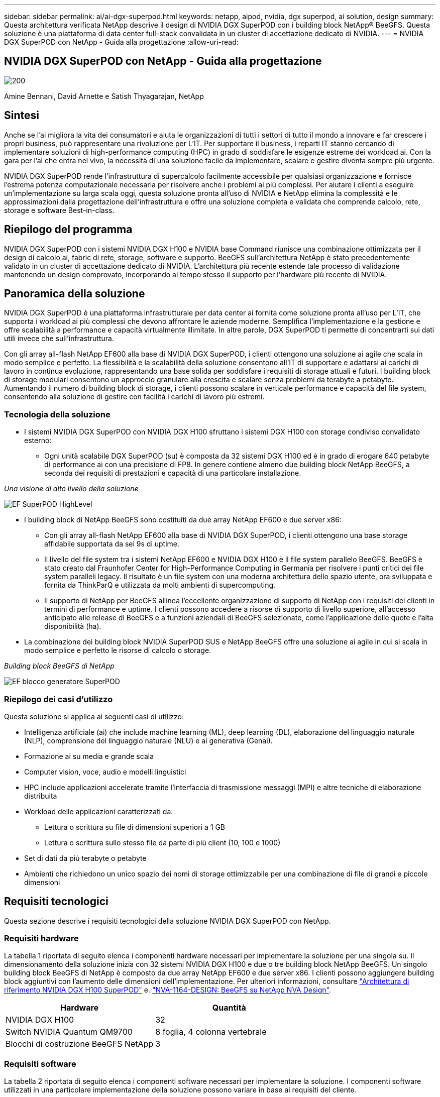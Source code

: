 ---
sidebar: sidebar 
permalink: ai/ai-dgx-superpod.html 
keywords: netapp, aipod, nvidia, dgx superpod, ai solution, design 
summary: Questa architettura verificata NetApp descrive il design di NVIDIA DGX SuperPOD con i building block NetApp® BeeGFS. Questa soluzione è una piattaforma di data center full-stack convalidata in un cluster di accettazione dedicato di NVIDIA. 
---
= NVIDIA DGX SuperPOD con NetApp - Guida alla progettazione
:allow-uri-read: 




== NVIDIA DGX SuperPOD con NetApp - Guida alla progettazione

image::NVIDIAlogo.png[200]

Amine Bennani, David Arnette e Satish Thyagarajan, NetApp



== Sintesi

Anche se l'ai migliora la vita dei consumatori e aiuta le organizzazioni di tutti i settori di tutto il mondo a innovare e far crescere i propri business, può rappresentare una rivoluzione per L'IT. Per supportare il business, i reparti IT stanno cercando di implementare soluzioni di high-performance computing (HPC) in grado di soddisfare le esigenze estreme dei workload ai. Con la gara per l'ai che entra nel vivo, la necessità di una soluzione facile da implementare, scalare e gestire diventa sempre più urgente.

NVIDIA DGX SuperPOD rende l'infrastruttura di supercalcolo facilmente accessibile per qualsiasi organizzazione e fornisce l'estrema potenza computazionale necessaria per risolvere anche i problemi ai più complessi. Per aiutare i clienti a eseguire un'implementazione su larga scala oggi, questa soluzione pronta all'uso di NVIDIA e NetApp elimina la complessità e le approssimazioni dalla progettazione dell'infrastruttura e offre una soluzione completa e validata che comprende calcolo, rete, storage e software Best-in-class.



== Riepilogo del programma

NVIDIA DGX SuperPOD con i sistemi NVIDIA DGX H100 e NVIDIA base Command riunisce una combinazione ottimizzata per il design di calcolo ai, fabric di rete, storage, software e supporto. BeeGFS sull'architettura NetApp è stato precedentemente validato in un cluster di accettazione dedicato di NVIDIA. L'architettura più recente estende tale processo di validazione mantenendo un design comprovato, incorporando al tempo stesso il supporto per l'hardware più recente di NVIDIA.



== Panoramica della soluzione

NVIDIA DGX SuperPOD è una piattaforma infrastrutturale per data center ai fornita come soluzione pronta all'uso per L'IT, che supporta i workload ai più complessi che devono affrontare le aziende moderne. Semplifica l'implementazione e la gestione e offre scalabilità a performance e capacità virtualmente illimitate. In altre parole, DGX SuperPOD ti permette di concentrarti sui dati utili invece che sull'infrastruttura.

Con gli array all-flash NetApp EF600 alla base di NVIDIA DGX SuperPOD, i clienti ottengono una soluzione ai agile che scala in modo semplice e perfetto. La flessibilità e la scalabilità della soluzione consentono all'IT di supportare e adattarsi ai carichi di lavoro in continua evoluzione, rappresentando una base solida per soddisfare i requisiti di storage attuali e futuri. I building block di storage modulari consentono un approccio granulare alla crescita e scalare senza problemi da terabyte a petabyte. Aumentando il numero di building block di storage, i clienti possono scalare in verticale performance e capacità del file system, consentendo alla soluzione di gestire con facilità i carichi di lavoro più estremi.



=== Tecnologia della soluzione

* I sistemi NVIDIA DGX SuperPOD con NVIDIA DGX H100 sfruttano i sistemi DGX H100 con storage condiviso convalidato esterno:
+
** Ogni unità scalabile DGX SuperPOD (su) è composta da 32 sistemi DGX H100 ed è in grado di erogare 640 petabyte di performance ai con una precisione di FP8. In genere contiene almeno due building block NetApp BeeGFS, a seconda dei requisiti di prestazioni e capacità di una particolare installazione.




_Una visione di alto livello della soluzione_

image::EF_SuperPOD_HighLevel.png[EF SuperPOD HighLevel]

* I building block di NetApp BeeGFS sono costituiti da due array NetApp EF600 e due server x86:
+
** Con gli array all-flash NetApp EF600 alla base di NVIDIA DGX SuperPOD, i clienti ottengono una base storage affidabile supportata da sei 9s di uptime.
** Il livello del file system tra i sistemi NetApp EF600 e NVIDIA DGX H100 è il file system parallelo BeeGFS. BeeGFS è stato creato dal Fraunhofer Center for High-Performance Computing in Germania per risolvere i punti critici dei file system paralleli legacy. Il risultato è un file system con una moderna architettura dello spazio utente, ora sviluppata e fornita da ThinkParQ e utilizzata da molti ambienti di supercomputing.
** Il supporto di NetApp per BeeGFS allinea l'eccellente organizzazione di supporto di NetApp con i requisiti dei clienti in termini di performance e uptime. I clienti possono accedere a risorse di supporto di livello superiore, all'accesso anticipato alle release di BeeGFS e a funzioni aziendali di BeeGFS selezionate, come l'applicazione delle quote e l'alta disponibilità (ha).


* La combinazione dei building block NVIDIA SuperPOD SUS e NetApp BeeGFS offre una soluzione ai agile in cui si scala in modo semplice e perfetto le risorse di calcolo o storage.


_Building block BeeGFS di NetApp_

image::EF_SuperPOD_buildingblock.png[EF blocco generatore SuperPOD]



=== Riepilogo dei casi d'utilizzo

Questa soluzione si applica ai seguenti casi di utilizzo:

* Intelligenza artificiale (ai) che include machine learning (ML), deep learning (DL), elaborazione del linguaggio naturale (NLP), comprensione del linguaggio naturale (NLU) e ai generativa (Genai).
* Formazione ai su media e grande scala
* Computer vision, voce, audio e modelli linguistici
* HPC include applicazioni accelerate tramite l'interfaccia di trasmissione messaggi (MPI) e altre tecniche di elaborazione distribuita
* Workload delle applicazioni caratterizzati da:
+
** Lettura o scrittura su file di dimensioni superiori a 1 GB
** Lettura o scrittura sullo stesso file da parte di più client (10, 100 e 1000)


* Set di dati da più terabyte o petabyte
* Ambienti che richiedono un unico spazio dei nomi di storage ottimizzabile per una combinazione di file di grandi e piccole dimensioni




== Requisiti tecnologici

Questa sezione descrive i requisiti tecnologici della soluzione NVIDIA DGX SuperPOD con NetApp.



=== Requisiti hardware

La tabella 1 riportata di seguito elenca i componenti hardware necessari per implementare la soluzione per una singola su. Il dimensionamento della soluzione inizia con 32 sistemi NVIDIA DGX H100 e due o tre building block NetApp BeeGFS.
Un singolo building block BeeGFS di NetApp è composto da due array NetApp EF600 e due server x86. I clienti possono aggiungere building block aggiuntivi con l'aumento delle dimensioni dell'implementazione. Per ulteriori informazioni, consultare https://docs.nvidia.com/dgx-superpod/reference-architecture-scalable-infrastructure-h100/latest/dgx-superpod-components.html["Architettura di riferimento NVIDIA DGX H100 SuperPOD"^] e. https://fieldportal.netapp.com/content/1792438["NVA-1164-DESIGN: BeeGFS su NetApp NVA Design"^].

|===
| Hardware | Quantità 


| NVIDIA DGX H100 | 32 


| Switch NVIDIA Quantum QM9700 | 8 foglia, 4 colonna vertebrale 


| Blocchi di costruzione BeeGFS NetApp | 3 
|===


=== Requisiti software

La tabella 2 riportata di seguito elenca i componenti software necessari per implementare la soluzione. I componenti software utilizzati in una particolare implementazione della soluzione possono variare in base ai requisiti del cliente.

|===
| Software 


| Stack software NVIDIA DGX 


| NVIDIA base Command Manager 


| File system parallelo ThinkParQ BeeGFS 
|===


== Verifica della soluzione

NVIDIA DGX SuperPOD con NetApp è stato validato in un cluster di accettazione dedicato presso NVIDIA utilizzando i building block NetApp BeeGFS. I criteri di accettazione si basano su una serie di test applicativi, prestazionali e di stress eseguiti da NVIDIA. Per ulteriori informazioni, consultare https://nvidia-gpugenius.highspot.com/viewer/62915e2ef093f1a97b2d1fe6?iid=62913b14052a903cff46d054&source=email.62915e2ef093f1a97b2d1fe7.4["NVIDIA DGX SuperPOD: Architettura di riferimento NetApp EF600 e BeeGFS"^].



== Conclusione

NetApp e NVIDIA hanno una lunga storia di collaborazione per fornire un portfolio di soluzioni ai sul mercato. NVIDIA DGX SuperPOD con l'array all-flash NetApp EF600 è una soluzione comprovata e validata che i clienti possono implementare in tutta sicurezza. Questa architettura completamente integrata e pronta all'uso elimina i rischi legati all'implementazione e aiuta chiunque a vincere la corsa alla leadership dell'ai.



== Dove trovare ulteriori informazioni

Per ulteriori informazioni sulle informazioni descritte in questo documento, consultare i seguenti documenti e/o siti Web:

* link:https://docs.nvidia.com/dgx-superpod/reference-architecture-scalable-infrastructure-h100/latest/index.html#["Architettura di riferimento NVIDIA DGX SuperPOD"]
* link:https://docs.nvidia.com/nvidia-dgx-superpod-data-center-design-dgx-h100.pdf["Guida di riferimento per la progettazione di data center NVIDIA DGX SuperPOD"]
* link:https://nvidiagpugenius.highspot.com/viewer/62915e2ef093f1a97b2d1fe6?iid=62913b14052a903cff46d054&source=email.62915e2ef093f1a97b2d1fe7.4["NVIDIA DGX SuperPOD: NetApp EF600 e BeeGFS"]

